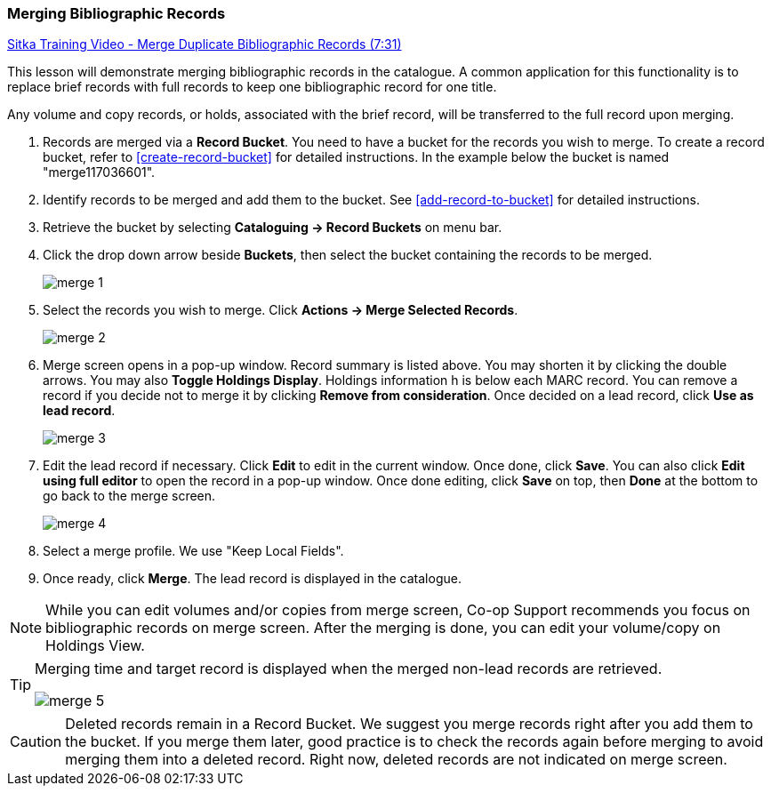 Merging Bibliographic Records
~~~~~~~~~~~~~~~~~~~~~~~~~~~~~

https://goo.gl/91kp4e[Sitka Training Video - Merge Duplicate Bibliographic Records (7:31)]

This lesson will demonstrate merging bibliographic records in the catalogue. A common application for this functionality is to replace brief records with full records to keep one bibliographic record for one title.

Any volume and copy records, or holds, associated with the brief record, will be transferred to the full record upon merging.

. Records are merged via a *Record Bucket*. You need to have a bucket for the records you wish to merge. To create a record bucket, refer to  xref:create-record-bucket[] for detailed instructions. In the example below the bucket is named "merge117036601".

. Identify records to be merged and add them to the bucket. See xref:add-record-to-bucket[] for detailed instructions.

. Retrieve the bucket by selecting *Cataloguing -> Record Buckets* on menu bar.

. Click the drop down arrow beside *Buckets*, then select the bucket containing the records to be merged.
+
image::images/cat/merge-1.png[]
+
. Select the records you wish to merge. Click *Actions -> Merge Selected Records*.
+
image::images/cat/merge-2.png[]
+
. Merge screen opens in a pop-up window. Record summary is listed above. You may shorten it by clicking the double arrows. You may also *Toggle Holdings Display*. Holdings information h is below each MARC record.  You can remove a record if you decide not to merge it by clicking *Remove from consideration*. Once decided on a lead record, click *Use as lead record*. 
+ 
image::images/cat/merge-3.png[]
+
. Edit the lead record if necessary. Click *Edit* to edit in the current window. Once done, click *Save*. You can also click *Edit using full editor* to open the record in a pop-up window. Once done editing, click *Save* on top, then *Done* at the bottom to go back to the merge screen.
+
image::images/cat/merge-4.png[]
+
. Select a merge profile. We use "Keep Local Fields".
. Once ready, click *Merge*. The lead record is displayed in the catalogue.



[NOTE]
=====
While you can edit volumes and/or copies from merge screen, Co-op Support recommends you focus on bibliographic records on merge screen. After the merging is done, you can edit your volume/copy on Holdings View.
=====

[TIP]
=====
Merging time and target record is displayed when the merged non-lead records are retrieved.

image::images/cat/merge-5.png[]
=====

[CAUTION]
=========
Deleted records remain in a Record Bucket. We suggest you merge records right after you add them to the bucket. If you merge them later, good practice is to check the records again before merging to avoid merging them into a deleted record. Right now, deleted records are not indicated on merge screen.
=========
